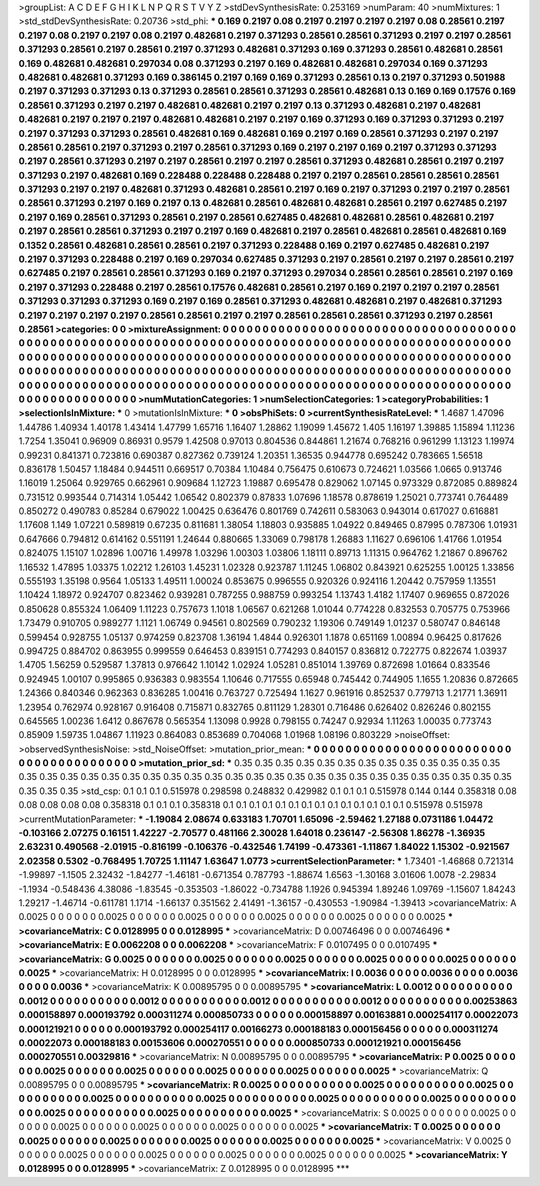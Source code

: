 >groupList:
A C D E F G H I K L
N P Q R S T V Y Z 
>stdDevSynthesisRate:
0.253169 
>numParam:
40
>numMixtures:
1
>std_stdDevSynthesisRate:
0.20736
>std_phi:
***
0.169 0.2197 0.08 0.2197 0.2197 0.2197 0.2197 0.08 0.28561 0.2197
0.2197 0.08 0.2197 0.2197 0.08 0.2197 0.482681 0.2197 0.371293 0.28561
0.28561 0.371293 0.2197 0.2197 0.28561 0.371293 0.28561 0.2197 0.28561 0.2197
0.371293 0.482681 0.371293 0.169 0.371293 0.28561 0.482681 0.28561 0.169 0.482681
0.482681 0.297034 0.08 0.371293 0.2197 0.169 0.482681 0.482681 0.297034 0.169
0.371293 0.482681 0.482681 0.371293 0.169 0.386145 0.2197 0.169 0.169 0.371293
0.28561 0.13 0.2197 0.371293 0.501988 0.2197 0.371293 0.371293 0.13 0.371293
0.28561 0.28561 0.371293 0.28561 0.482681 0.13 0.169 0.169 0.17576 0.169
0.28561 0.371293 0.2197 0.2197 0.482681 0.482681 0.2197 0.2197 0.13 0.371293
0.482681 0.2197 0.482681 0.482681 0.2197 0.2197 0.2197 0.482681 0.482681 0.2197
0.2197 0.169 0.371293 0.169 0.371293 0.371293 0.2197 0.2197 0.371293 0.371293
0.28561 0.482681 0.169 0.482681 0.169 0.2197 0.169 0.28561 0.371293 0.2197
0.2197 0.28561 0.28561 0.2197 0.371293 0.2197 0.28561 0.371293 0.169 0.2197
0.2197 0.169 0.2197 0.371293 0.371293 0.2197 0.28561 0.371293 0.2197 0.2197
0.28561 0.2197 0.2197 0.28561 0.371293 0.482681 0.28561 0.2197 0.2197 0.371293
0.2197 0.482681 0.169 0.228488 0.228488 0.228488 0.2197 0.2197 0.28561 0.28561
0.28561 0.28561 0.371293 0.2197 0.2197 0.482681 0.371293 0.482681 0.28561 0.2197
0.169 0.2197 0.371293 0.2197 0.2197 0.28561 0.28561 0.371293 0.2197 0.169
0.2197 0.13 0.482681 0.28561 0.482681 0.482681 0.28561 0.2197 0.627485 0.2197
0.2197 0.169 0.28561 0.371293 0.28561 0.2197 0.28561 0.627485 0.482681 0.482681
0.28561 0.482681 0.2197 0.2197 0.28561 0.28561 0.371293 0.2197 0.2197 0.169
0.482681 0.2197 0.28561 0.482681 0.28561 0.482681 0.169 0.1352 0.28561 0.482681
0.28561 0.28561 0.2197 0.371293 0.228488 0.169 0.2197 0.627485 0.482681 0.2197
0.2197 0.371293 0.228488 0.2197 0.169 0.297034 0.627485 0.371293 0.2197 0.28561
0.2197 0.2197 0.28561 0.2197 0.627485 0.2197 0.28561 0.28561 0.371293 0.169
0.2197 0.371293 0.297034 0.28561 0.28561 0.28561 0.2197 0.169 0.2197 0.371293
0.228488 0.2197 0.28561 0.17576 0.482681 0.28561 0.2197 0.169 0.2197 0.2197
0.2197 0.28561 0.371293 0.371293 0.371293 0.169 0.2197 0.169 0.28561 0.371293
0.482681 0.482681 0.2197 0.482681 0.371293 0.2197 0.2197 0.2197 0.2197 0.28561
0.28561 0.2197 0.2197 0.28561 0.28561 0.28561 0.371293 0.2197 0.28561 0.28561
>categories:
0 0
>mixtureAssignment:
0 0 0 0 0 0 0 0 0 0 0 0 0 0 0 0 0 0 0 0 0 0 0 0 0 0 0 0 0 0 0 0 0 0 0 0 0 0 0 0 0 0 0 0 0 0 0 0 0 0
0 0 0 0 0 0 0 0 0 0 0 0 0 0 0 0 0 0 0 0 0 0 0 0 0 0 0 0 0 0 0 0 0 0 0 0 0 0 0 0 0 0 0 0 0 0 0 0 0 0
0 0 0 0 0 0 0 0 0 0 0 0 0 0 0 0 0 0 0 0 0 0 0 0 0 0 0 0 0 0 0 0 0 0 0 0 0 0 0 0 0 0 0 0 0 0 0 0 0 0
0 0 0 0 0 0 0 0 0 0 0 0 0 0 0 0 0 0 0 0 0 0 0 0 0 0 0 0 0 0 0 0 0 0 0 0 0 0 0 0 0 0 0 0 0 0 0 0 0 0
0 0 0 0 0 0 0 0 0 0 0 0 0 0 0 0 0 0 0 0 0 0 0 0 0 0 0 0 0 0 0 0 0 0 0 0 0 0 0 0 0 0 0 0 0 0 0 0 0 0
0 0 0 0 0 0 0 0 0 0 0 0 0 0 0 0 0 0 0 0 0 0 0 0 0 0 0 0 0 0 0 0 0 0 0 0 0 0 0 0 0 0 0 0 0 0 0 0 0 0
>numMutationCategories:
1
>numSelectionCategories:
1
>categoryProbabilities:
1 
>selectionIsInMixture:
***
0 
>mutationIsInMixture:
***
0 
>obsPhiSets:
0
>currentSynthesisRateLevel:
***
1.4687 1.47096 1.44786 1.40934 1.40178 1.43414 1.47799 1.65716 1.16407 1.28862
1.19099 1.45672 1.405 1.16197 1.39885 1.15894 1.11236 1.7254 1.35041 0.96909
0.86931 0.9579 1.42508 0.97013 0.804536 0.844861 1.21674 0.768216 0.961299 1.13123
1.19974 0.99231 0.841371 0.723816 0.690387 0.827362 0.739124 1.20351 1.36535 0.944778
0.695242 0.783665 1.56518 0.836178 1.50457 1.18484 0.944511 0.669517 0.70384 1.10484
0.756475 0.610673 0.724621 1.03566 1.0665 0.913746 1.16019 1.25064 0.929765 0.662961
0.909684 1.12723 1.19887 0.695478 0.829062 1.07145 0.973329 0.872085 0.889824 0.731512
0.993544 0.714314 1.05442 1.06542 0.802379 0.87833 1.07696 1.18578 0.878619 1.25021
0.773741 0.764489 0.850272 0.490783 0.85284 0.679022 1.00425 0.636476 0.801769 0.742611
0.583063 0.943014 0.617027 0.616881 1.17608 1.149 1.07221 0.589819 0.67235 0.811681
1.38054 1.18803 0.935885 1.04922 0.849465 0.87995 0.787306 1.01931 0.647666 0.794812
0.614162 0.551191 1.24644 0.880665 1.33069 0.798178 1.26883 1.11627 0.696106 1.41766
1.01954 0.824075 1.15107 1.02896 1.00716 1.49978 1.03296 1.00303 1.03806 1.18111
0.89713 1.11315 0.964762 1.21867 0.896762 1.16532 1.47895 1.03375 1.02212 1.26103
1.45231 1.02328 0.923787 1.11245 1.06802 0.843921 0.625255 1.00125 1.33856 0.555193
1.35198 0.9564 1.05133 1.49511 1.00024 0.853675 0.996555 0.920326 0.924116 1.20442
0.757959 1.13551 1.10424 1.18972 0.924707 0.823462 0.939281 0.787255 0.988759 0.993254
1.13743 1.4182 1.17407 0.969655 0.872026 0.850628 0.855324 1.06409 1.11223 0.757673
1.1018 1.06567 0.621268 1.01044 0.774228 0.832553 0.705775 0.753966 1.73479 0.910705
0.989277 1.1121 1.06749 0.94561 0.802569 0.790232 1.19306 0.749149 1.01237 0.580747
0.846148 0.599454 0.928755 1.05137 0.974259 0.823708 1.36194 1.4844 0.926301 1.1878
0.651169 1.00894 0.96425 0.817626 0.994725 0.884702 0.863955 0.999559 0.646453 0.839151
0.774293 0.840157 0.836812 0.722775 0.822674 1.03937 1.4705 1.56259 0.529587 1.37813
0.976642 1.10142 1.02924 1.05281 0.851014 1.39769 0.872698 1.01664 0.833546 0.924945
1.00107 0.995865 0.936383 0.983554 1.10646 0.717555 0.65948 0.745442 0.744905 1.1655
1.20836 0.872665 1.24366 0.840346 0.962363 0.836285 1.00416 0.763727 0.725494 1.1627
0.961916 0.852537 0.779713 1.21771 1.36911 1.23954 0.762974 0.928167 0.916408 0.715871
0.832765 0.811129 1.28301 0.716486 0.626402 0.826246 0.802155 0.645565 1.00236 1.6412
0.867678 0.565354 1.13098 0.9928 0.798155 0.74247 0.92934 1.11263 1.00035 0.773743
0.85909 1.59735 1.04867 1.11923 0.864083 0.853689 0.704068 1.01968 1.08196 0.803229
>noiseOffset:
>observedSynthesisNoise:
>std_NoiseOffset:
>mutation_prior_mean:
***
0 0 0 0 0 0 0 0 0 0
0 0 0 0 0 0 0 0 0 0
0 0 0 0 0 0 0 0 0 0
0 0 0 0 0 0 0 0 0 0
>mutation_prior_sd:
***
0.35 0.35 0.35 0.35 0.35 0.35 0.35 0.35 0.35 0.35
0.35 0.35 0.35 0.35 0.35 0.35 0.35 0.35 0.35 0.35
0.35 0.35 0.35 0.35 0.35 0.35 0.35 0.35 0.35 0.35
0.35 0.35 0.35 0.35 0.35 0.35 0.35 0.35 0.35 0.35
>std_csp:
0.1 0.1 0.1 0.515978 0.298598 0.248832 0.429982 0.1 0.1 0.1
0.515978 0.144 0.144 0.358318 0.08 0.08 0.08 0.08 0.08 0.358318
0.1 0.1 0.1 0.358318 0.1 0.1 0.1 0.1 0.1 0.1
0.1 0.1 0.1 0.1 0.1 0.1 0.1 0.1 0.515978 0.515978
>currentMutationParameter:
***
-1.19084 2.08674 0.633183 1.70701 1.65096 -2.59462 1.27188 0.0731186 1.04472 -0.103166
2.07275 0.16151 1.42227 -2.70577 0.481166 2.30028 1.64018 0.236147 -2.56308 1.86278
-1.36935 2.63231 0.490568 -2.01915 -0.816199 -0.106376 -0.432546 1.74199 -0.473361 -1.11867
1.84022 1.15302 -0.921567 2.02358 0.5302 -0.768495 1.70725 1.11147 1.63647 1.0773
>currentSelectionParameter:
***
1.73401 -1.46868 0.721314 -1.99897 -1.1505 2.32432 -1.84277 -1.46181 -0.671354 0.787793
-1.88674 1.6563 -1.30168 3.01606 1.0078 -2.29834 -1.1934 -0.548436 4.38086 -1.83545
-0.353503 -1.86022 -0.734788 1.1926 0.945394 1.89246 1.09769 -1.15607 1.84243 1.29217
-1.46714 -0.611781 1.1714 -1.66137 0.351562 2.41491 -1.36157 -0.430553 -1.90984 -1.39413
>covarianceMatrix:
A
0.0025	0	0	0	0	0	
0	0.0025	0	0	0	0	
0	0	0.0025	0	0	0	
0	0	0	0.0025	0	0	
0	0	0	0	0.0025	0	
0	0	0	0	0	0.0025	
***
>covarianceMatrix:
C
0.0128995	0	
0	0.0128995	
***
>covarianceMatrix:
D
0.00746496	0	
0	0.00746496	
***
>covarianceMatrix:
E
0.0062208	0	
0	0.0062208	
***
>covarianceMatrix:
F
0.0107495	0	
0	0.0107495	
***
>covarianceMatrix:
G
0.0025	0	0	0	0	0	
0	0.0025	0	0	0	0	
0	0	0.0025	0	0	0	
0	0	0	0.0025	0	0	
0	0	0	0	0.0025	0	
0	0	0	0	0	0.0025	
***
>covarianceMatrix:
H
0.0128995	0	
0	0.0128995	
***
>covarianceMatrix:
I
0.0036	0	0	0	
0	0.0036	0	0	
0	0	0.0036	0	
0	0	0	0.0036	
***
>covarianceMatrix:
K
0.00895795	0	
0	0.00895795	
***
>covarianceMatrix:
L
0.0012	0	0	0	0	0	0	0	0	0	
0	0.0012	0	0	0	0	0	0	0	0	
0	0	0.0012	0	0	0	0	0	0	0	
0	0	0	0.0012	0	0	0	0	0	0	
0	0	0	0	0.0012	0	0	0	0	0	
0	0	0	0	0	0.00253863	0.000158897	0.000193792	0.000311274	0.000850733	
0	0	0	0	0	0.000158897	0.00163881	0.000254117	0.00022073	0.000121921	
0	0	0	0	0	0.000193792	0.000254117	0.00166273	0.000188183	0.000156456	
0	0	0	0	0	0.000311274	0.00022073	0.000188183	0.00153606	0.000270551	
0	0	0	0	0	0.000850733	0.000121921	0.000156456	0.000270551	0.00329816	
***
>covarianceMatrix:
N
0.00895795	0	
0	0.00895795	
***
>covarianceMatrix:
P
0.0025	0	0	0	0	0	
0	0.0025	0	0	0	0	
0	0	0.0025	0	0	0	
0	0	0	0.0025	0	0	
0	0	0	0	0.0025	0	
0	0	0	0	0	0.0025	
***
>covarianceMatrix:
Q
0.00895795	0	
0	0.00895795	
***
>covarianceMatrix:
R
0.0025	0	0	0	0	0	0	0	0	0	
0	0.0025	0	0	0	0	0	0	0	0	
0	0	0.0025	0	0	0	0	0	0	0	
0	0	0	0.0025	0	0	0	0	0	0	
0	0	0	0	0.0025	0	0	0	0	0	
0	0	0	0	0	0.0025	0	0	0	0	
0	0	0	0	0	0	0.0025	0	0	0	
0	0	0	0	0	0	0	0.0025	0	0	
0	0	0	0	0	0	0	0	0.0025	0	
0	0	0	0	0	0	0	0	0	0.0025	
***
>covarianceMatrix:
S
0.0025	0	0	0	0	0	
0	0.0025	0	0	0	0	
0	0	0.0025	0	0	0	
0	0	0	0.0025	0	0	
0	0	0	0	0.0025	0	
0	0	0	0	0	0.0025	
***
>covarianceMatrix:
T
0.0025	0	0	0	0	0	
0	0.0025	0	0	0	0	
0	0	0.0025	0	0	0	
0	0	0	0.0025	0	0	
0	0	0	0	0.0025	0	
0	0	0	0	0	0.0025	
***
>covarianceMatrix:
V
0.0025	0	0	0	0	0	
0	0.0025	0	0	0	0	
0	0	0.0025	0	0	0	
0	0	0	0.0025	0	0	
0	0	0	0	0.0025	0	
0	0	0	0	0	0.0025	
***
>covarianceMatrix:
Y
0.0128995	0	
0	0.0128995	
***
>covarianceMatrix:
Z
0.0128995	0	
0	0.0128995	
***
